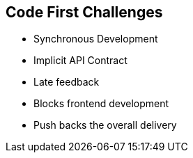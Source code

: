 :data-uri:
:noaudio:

== Code First Challenges

* Synchronous Development
* Implicit API Contract
* Late feedback
* Blocks frontend development
* Push backs the overall delivery 


ifdef::showscript[]

Transcript:


endif::showscript[]
